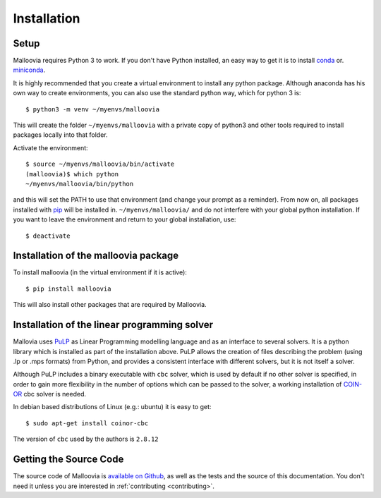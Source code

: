 .. _install:
.. highlight:: shell


Installation
============

Setup
-----

Malloovia requires Python 3 to work. If you don't have Python installed, an easy way to get it
is to install `conda <https://www.continuum.io/downloads>`_ or.
`miniconda <http://conda.pydata.org/miniconda.html>`_.

It is highly recommended that you create a virtual environment to install any python package.
Although anaconda has his own way to create environments, you can also use the standard python way,
which for python 3 is::

  $ python3 -m venv ~/myenvs/malloovia

This will create the folder ``~/myenvs/malloovia`` with a private copy of python3 and
other tools required to install packages locally into that folder.

Activate the environment::

  $ source ~/myenvs/malloovia/bin/activate
  (malloovia)$ which python
  ~/myenvs/malloovia/bin/python

and this will set the PATH to use that environment (and change your prompt as a reminder). From
now on, all packages installed with `pip <https://pip.pypa.io>`_ will be installed in.
``~/myenvs/malloovia/`` and do not interfere with your global python installation. If you
want to leave the environment and return to your global installation, use::

  $ deactivate

Installation of the malloovia package
-------------------------------------

To install malloovia (in the virtual environment if it is active)::

  $ pip install malloovia

This will also install other packages that are required by Malloovia.

Installation of the linear programming solver
---------------------------------------------

Mallovia uses `PuLP <https://pythonhosted.org/PuLP/>`_ as Linear Programming modelling language
and as an interface to several solvers. It is a python library which is installed as part of the
installation above. PuLP allows the creation of files describing the problem
(using .lp or .mps formats) from Python, and provides a consistent interface with different
solvers, but it is not itself a solver.

Although PuLP includes a binary executable with ``cbc`` solver, which is used by default
if no other solver is specified, in order to gain more flexibility in the number of options
which can be passed to the solver, a working installation of
`COIN-OR <https://projects.coin-or.org/Cbc>`_ cbc solver is needed.

In debian based distributions of Linux (e.g.: ubuntu) it is easy to get::

   $ sudo apt-get install coinor-cbc

The version of ``cbc`` used by the authors is ``2.8.12``

Getting the Source Code
-----------------------

The source code of Malloovia is `available on Github <https://github.com/asi-uniovi/malloovia>`_,
as well as the tests and the source of this documentation.
You don't need it unless you are interested in :ref:`contributing <contributing>`.
